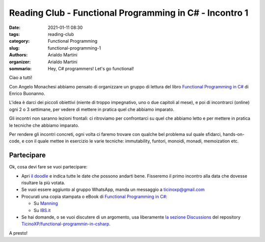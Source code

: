 Reading Club - Functional Programming in C# - Incontro 1
########################################################

:date: 2021-01-11 08:30
:tags: reading-club
:category: Functional Programming
:slug: functional-programming-1
:authors: Arialdo Martini
:organizer: Arialdo Martini
:sommario:  Hey, C# programmers! Let's go functional!

Ciao a tutti!

Con Angelo Monachesi abbiamo pensato di organizzare un gruppo di lettura del libro `Functional Programming in C# <https://www.manning.com/books/functional-programming-in-c-sharp>`_ di Enrico Buonanno.

L'idea è darci dei piccoli obiettivi (niente di troppo impegnativo, uno o due capitoli al mese), e poi di incontrarci (online) ogni 2 o 3 settimane, per vedere di mettere in pratica quel che abbiamo imparato.

Gli incontri non saranno lezioni frontali: ci ritroviamo per confrontarci su quel che abbiamo letto e per mettere in pratica le tecniche che abbiamo imparato.

Per rendere gli incontri concreti, ogni volta ci faremo trovare con qualche bel problema sul quale sfidarci, hands-on-code, e con il quale mettee in esercizio le varie tecniche: immutability, funtori, monoidi, monadi, memoization etc.

Partecipare
===========

Ok, cosa devi fare se vuoi partecipare:

* Apri `il doodle <https://doodle.com/poll/cp4b2acyzv5f6pq6>`_ e indica tutte le date che possono andarti bene. Fisseremo il primo incontro alla data che dovesse risultare la più votata.

* Se vuoi essere aggiunto al gruppo WhatsApp, manda un messaggio a ticinoxp@gmail.com

* Procurati una copia stampata o eBook di `Functional Programming in C# <https://www.manning.com/books/functional-programming-in-c-sharp>`_:

  * Su `Manning <https://www.manning.com/books/functional-programming-in-c-sharp>`_
  * Su `IBS.it <https://www.ibs.it/functional-programming-in-c-how-libro-inglese-enrico-buonanno/e/9781617293955>`_

* Se hai domande, o se vuoi discutere di un argomento, usa liberamente `la sezione Discussions <https://github.com/TicinoXP/functional-programmin-in-csharp/discussions>`_ del repository `TicinoXP/functional-programmin-in-csharp <https://github.com/TicinoXP/functional-programmin-in-csharp>`_.

A presto!
